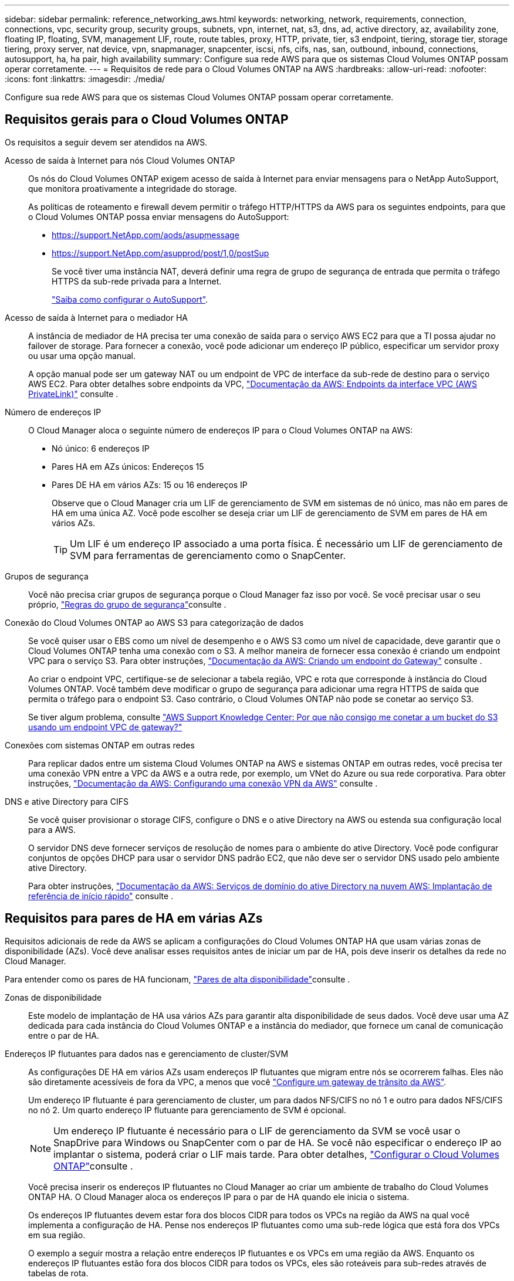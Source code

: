 ---
sidebar: sidebar 
permalink: reference_networking_aws.html 
keywords: networking, network, requirements, connection, connections, vpc, security group, security groups, subnets, vpn, internet, nat, s3, dns, ad, active directory, az, availability zone, floating IP, floating, SVM, management LIF, route, route tables, proxy, HTTP, private, tier, s3 endpoint, tiering, storage tier, storage tiering, proxy server, nat device, vpn, snapmanager, snapcenter, iscsi, nfs, cifs, nas, san, outbound, inbound, connections, autosupport, ha, ha pair, high availability 
summary: Configure sua rede AWS para que os sistemas Cloud Volumes ONTAP possam operar corretamente. 
---
= Requisitos de rede para o Cloud Volumes ONTAP na AWS
:hardbreaks:
:allow-uri-read: 
:nofooter: 
:icons: font
:linkattrs: 
:imagesdir: ./media/


[role="lead"]
Configure sua rede AWS para que os sistemas Cloud Volumes ONTAP possam operar corretamente.



== Requisitos gerais para o Cloud Volumes ONTAP

Os requisitos a seguir devem ser atendidos na AWS.

Acesso de saída à Internet para nós Cloud Volumes ONTAP:: Os nós do Cloud Volumes ONTAP exigem acesso de saída à Internet para enviar mensagens para o NetApp AutoSupport, que monitora proativamente a integridade do storage.
+
--
As políticas de roteamento e firewall devem permitir o tráfego HTTP/HTTPS da AWS para os seguintes endpoints, para que o Cloud Volumes ONTAP possa enviar mensagens do AutoSupport:

* https://support.NetApp.com/aods/asupmessage
* https://support.NetApp.com/asupprod/post/1,0/postSup
+
Se você tiver uma instância NAT, deverá definir uma regra de grupo de segurança de entrada que permita o tráfego HTTPS da sub-rede privada para a Internet.

+
link:task_setting_up_ontap_cloud.html["Saiba como configurar o AutoSupport"].



--
Acesso de saída à Internet para o mediador HA:: A instância de mediador de HA precisa ter uma conexão de saída para o serviço AWS EC2 para que a TI possa ajudar no failover de storage. Para fornecer a conexão, você pode adicionar um endereço IP público, especificar um servidor proxy ou usar uma opção manual.
+
--
A opção manual pode ser um gateway NAT ou um endpoint de VPC de interface da sub-rede de destino para o serviço AWS EC2. Para obter detalhes sobre endpoints da VPC, http://docs.aws.amazon.com/AmazonVPC/latest/UserGuide/vpce-interface.html["Documentação da AWS: Endpoints da interface VPC (AWS PrivateLink)"^] consulte .

--
Número de endereços IP:: O Cloud Manager aloca o seguinte número de endereços IP para o Cloud Volumes ONTAP na AWS:
+
--
* Nó único: 6 endereços IP
* Pares HA em AZs únicos: Endereços 15
* Pares DE HA em vários AZs: 15 ou 16 endereços IP
+
Observe que o Cloud Manager cria um LIF de gerenciamento de SVM em sistemas de nó único, mas não em pares de HA em uma única AZ. Você pode escolher se deseja criar um LIF de gerenciamento de SVM em pares de HA em vários AZs.

+

TIP: Um LIF é um endereço IP associado a uma porta física. É necessário um LIF de gerenciamento de SVM para ferramentas de gerenciamento como o SnapCenter.



--
Grupos de segurança:: Você não precisa criar grupos de segurança porque o Cloud Manager faz isso por você. Se você precisar usar o seu próprio, link:reference_security_groups.html["Regras do grupo de segurança"]consulte .
Conexão do Cloud Volumes ONTAP ao AWS S3 para categorização de dados:: Se você quiser usar o EBS como um nível de desempenho e o AWS S3 como um nível de capacidade, deve garantir que o Cloud Volumes ONTAP tenha uma conexão com o S3. A melhor maneira de fornecer essa conexão é criando um endpoint VPC para o serviço S3. Para obter instruções, https://docs.aws.amazon.com/AmazonVPC/latest/UserGuide/vpce-gateway.html#create-gateway-endpoint["Documentação da AWS: Criando um endpoint do Gateway"^] consulte .
+
--
Ao criar o endpoint VPC, certifique-se de selecionar a tabela região, VPC e rota que corresponde à instância do Cloud Volumes ONTAP. Você também deve modificar o grupo de segurança para adicionar uma regra HTTPS de saída que permita o tráfego para o endpoint S3. Caso contrário, o Cloud Volumes ONTAP não pode se conetar ao serviço S3.

Se tiver algum problema, consulte https://aws.amazon.com/premiumsupport/knowledge-center/connect-s3-vpc-endpoint/["AWS Support Knowledge Center: Por que não consigo me conetar a um bucket do S3 usando um endpoint VPC de gateway?"^]

--
Conexões com sistemas ONTAP em outras redes:: Para replicar dados entre um sistema Cloud Volumes ONTAP na AWS e sistemas ONTAP em outras redes, você precisa ter uma conexão VPN entre a VPC da AWS e a outra rede, por exemplo, um VNet do Azure ou sua rede corporativa. Para obter instruções, https://docs.aws.amazon.com/AmazonVPC/latest/UserGuide/SetUpVPNConnections.html["Documentação da AWS: Configurando uma conexão VPN da AWS"^] consulte .
DNS e ative Directory para CIFS:: Se você quiser provisionar o storage CIFS, configure o DNS e o ative Directory na AWS ou estenda sua configuração local para a AWS.
+
--
O servidor DNS deve fornecer serviços de resolução de nomes para o ambiente do ative Directory. Você pode configurar conjuntos de opções DHCP para usar o servidor DNS padrão EC2, que não deve ser o servidor DNS usado pelo ambiente ative Directory.

Para obter instruções, https://docs.aws.amazon.com/quickstart/latest/active-directory-ds/welcome.html["Documentação da AWS: Serviços de domínio do ative Directory na nuvem AWS: Implantação de referência de início rápido"^] consulte .

--




== Requisitos para pares de HA em várias AZs

Requisitos adicionais de rede da AWS se aplicam a configurações do Cloud Volumes ONTAP HA que usam várias zonas de disponibilidade (AZs). Você deve analisar esses requisitos antes de iniciar um par de HA, pois deve inserir os detalhes da rede no Cloud Manager.

Para entender como os pares de HA funcionam, link:concept_ha.html["Pares de alta disponibilidade"]consulte .

Zonas de disponibilidade:: Este modelo de implantação de HA usa vários AZs para garantir alta disponibilidade de seus dados. Você deve usar uma AZ dedicada para cada instância do Cloud Volumes ONTAP e a instância do mediador, que fornece um canal de comunicação entre o par de HA.
Endereços IP flutuantes para dados nas e gerenciamento de cluster/SVM:: As configurações DE HA em vários AZs usam endereços IP flutuantes que migram entre nós se ocorrerem falhas. Eles não são diretamente acessíveis de fora da VPC, a menos que você link:task_setting_up_transit_gateway.html["Configure um gateway de trânsito da AWS"].
+
--
Um endereço IP flutuante é para gerenciamento de cluster, um para dados NFS/CIFS no nó 1 e outro para dados NFS/CIFS no nó 2. Um quarto endereço IP flutuante para gerenciamento de SVM é opcional.


NOTE: Um endereço IP flutuante é necessário para o LIF de gerenciamento da SVM se você usar o SnapDrive para Windows ou SnapCenter com o par de HA. Se você não especificar o endereço IP ao implantar o sistema, poderá criar o LIF mais tarde. Para obter detalhes, link:task_setting_up_ontap_cloud.html["Configurar o Cloud Volumes ONTAP"]consulte .

Você precisa inserir os endereços IP flutuantes no Cloud Manager ao criar um ambiente de trabalho do Cloud Volumes ONTAP HA. O Cloud Manager aloca os endereços IP para o par de HA quando ele inicia o sistema.

Os endereços IP flutuantes devem estar fora dos blocos CIDR para todos os VPCs na região da AWS na qual você implementa a configuração de HA. Pense nos endereços IP flutuantes como uma sub-rede lógica que está fora dos VPCs em sua região.

O exemplo a seguir mostra a relação entre endereços IP flutuantes e os VPCs em uma região da AWS. Enquanto os endereços IP flutuantes estão fora dos blocos CIDR para todos os VPCs, eles são roteáveis para sub-redes através de tabelas de rota.

image:diagram_ha_floating_ips.png["Uma imagem conceitual mostrando os blocos CIDR para cinco VPCs em uma região da AWS e três endereços IP flutuantes que estão fora dos blocos CIDR dos VPCs."]


NOTE: O Cloud Manager cria automaticamente endereços IP estáticos para o acesso iSCSI e para o acesso nas de clientes fora da VPC. Você não precisa atender a nenhum requisito para esses tipos de endereços IP.

--
Gateway de trânsito para habilitar o acesso IP flutuante de fora da VPC:: link:task_setting_up_transit_gateway.html["Configure um gateway de trânsito da AWS"] Para habilitar o acesso aos endereços IP flutuantes de um par de HA de fora da VPC onde o par de HA reside.
Tabelas de rotas:: Depois de especificar os endereços IP flutuantes no Cloud Manager, você precisa selecionar as tabelas de rota que devem incluir rotas para os endereços IP flutuantes. Isso permite o acesso do cliente ao par de HA.
+
--
Se você tiver apenas uma tabela de rota para as sub-redes na VPC (a tabela de rotas principal), o Cloud Manager adicionará automaticamente os endereços IP flutuantes a essa tabela de rotas. Se tiver mais de uma tabela de rota, é muito importante selecionar as tabelas de rota corretas ao iniciar o par HA. Caso contrário, alguns clientes podem não ter acesso ao Cloud Volumes ONTAP.

Por exemplo, você pode ter duas sub-redes associadas a tabelas de rota diferentes. Se você selecionar a tabela de rota A, mas não a tabela de rota B, os clientes na sub-rede associada à tabela de rota A podem acessar o par de HA, mas os clientes na sub-rede associada à tabela de rota B.

Para obter mais informações sobre tabelas de rotas, http://docs.aws.amazon.com/AmazonVPC/latest/UserGuide/VPC_Route_Tables.html["Documentação da AWS: Tabelas de rotas"^] consulte .

--
Conexão com ferramentas de gerenciamento do NetApp:: Para usar as ferramentas de gerenciamento do NetApp com configurações de HA em vários AZs, você tem duas opções de conexão:
+
--
. Implante as ferramentas de gerenciamento do NetApp em uma VPC diferente e link:task_setting_up_transit_gateway.html["Configure um gateway de trânsito da AWS"]no . O gateway permite o acesso ao endereço IP flutuante para a interface de gerenciamento de cluster de fora da VPC.
. Implante as ferramentas de gerenciamento do NetApp na mesma VPC com uma configuração de roteamento semelhante aos clientes nas.


--




=== Exemplo de configuração de HA

A imagem a seguir mostra uma configuração de HA ideal na AWS operando como uma configuração ativo-passivo:

image:diagram_ha_networking.png["Imagem conceitual que mostra componentes em uma arquitetura do Cloud Volumes ONTAP HA: Dois nós Cloud Volumes ONTAP e uma instância de mediador, cada um em zonas de disponibilidade separadas."]



== Requisitos para o conetor

Configure sua rede para que o conetor possa gerenciar recursos e processos em seu ambiente de nuvem pública. O passo mais importante é garantir o acesso de saída à Internet a vários endpoints.


TIP: Se a rede utilizar um servidor proxy para toda a comunicação com a Internet, pode especificar o servidor proxy a partir da página Definições. link:task_configuring_proxy.html["Configurando o conetor para usar um servidor proxy"]Consulte a .



=== Conexão com redes de destino

Um conetor requer uma conexão de rede com os VPCs e VNets nos quais você deseja implantar o Cloud Volumes ONTAP.

Por exemplo, se você instalar um conetor em sua rede corporativa, deverá configurar uma conexão VPN com a VPC ou a VNet no qual você inicia o Cloud Volumes ONTAP.



=== Acesso de saída à Internet

O conetor requer acesso de saída à Internet para gerenciar recursos e processos em seu ambiente de nuvem pública. Um conetor entra em Contato com os seguintes endpoints ao gerenciar recursos na AWS:

[cols="43,57"]
|===
| Endpoints | Finalidade 


 a| 
Serviços da AWS (amazonaws.com):

* CloudFormation
* Nuvem de computação elástica (EC2)
* Key Management Service (KMS)
* Serviço de token de segurança (STS)
* Serviço de armazenamento simples (S3)


O endpoint exato depende da região em que você implementa o Cloud Volumes ONTAP. https://docs.aws.amazon.com/general/latest/gr/rande.html["Consulte a documentação da AWS para obter detalhes."^]
| Permite que o Cloud Manager implante e gerencie o Cloud Volumes ONTAP na AWS. 


| https://api.services.cloud.NetApp.com:443 | Solicitações de API para o NetApp Cloud Central. 


| https://cloud.support.NetApp.com.s3.us-west-1.amazonaws.com | Fornece acesso a imagens de software, manifestos e modelos. 


| https://repo.cloud.support.NetApp.com | Usado para baixar dependências do Cloud Manager. 


| \http://repo.mysql.com/ | Usado para baixar MySQL. 


| \https://cognito-idp.us-east-1.amazonaws.com \https://cognito-identity.us-east-1.amazonaws.com \https://sts.amazonaws.com https://cloud-support-NetApp-com-accelerated.s3.amazonaws.com | Permite que o Cloud Manager acesse e baixe manifestos, modelos e imagens de atualização do Cloud Volumes ONTAP. 


| \https://cloudmanagerinfraprod.azurecr.io | Acesso a imagens de software de componentes de contentor para uma infraestrutura que esteja executando o Docker e fornece uma solução para integrações de serviços com o Cloud Manager. 


| \https://kinesis.us-east-1.amazonaws.com | Permite que o NetApp transmita dados de Registros de auditoria. 


| https://cloudmanager.cloud.NetApp.com | Comunicação com o serviço Cloud Manager, que inclui contas do Cloud Central. 


| https://NetApp-cloud-account.auth0.com | Comunicação com o NetApp Cloud Central para autenticação centralizada de usuários. 


| \https://w86yt021u5.execute-api.us-east-1.amazonaws.com/production/whitelist | Usado para adicionar seu ID de conta da AWS à lista de usuários permitidos para Backup em S3. 


| https://support.NetApp.com/aods/asupmessage https://support.NetApp.com/asupprod/post/1,0/postAsup | Comunicação com NetApp AutoSupport. 


| https://support.NetApp.com/svcgw - https://support.NetApp.com/ServiceGW/Entitlement - https://eval.lic.NetApp.com.s3.us-west-1.amazonaws.com - https://cloud-support-NetApp-com.s3.us-west-1.amazonaws.com | Comunicação com o NetApp para licenciamento de sistema e Registro de suporte. 


| https://ipa-signer.cloudmanager.NetApp.com | Permite que o Cloud Manager gere licenças (por exemplo, uma licença FlexCache para Cloud Volumes ONTAP) 


| \https://packages.cloud.google.com/yum https://github.com/NetApp/Trident/Releases/download/ | Necessário para conectar sistemas Cloud Volumes ONTAP a um cluster Kubernetes. Os endpoints permitem a instalação do NetApp Trident. 


 a| 
Vários locais de terceiros, por exemplo:

* \https://repo1.maven.org/maven2
* \https://oss.sonatype.org/content/repositories
* \https://repo.typesafe.org


Locais de terceiros estão sujeitos a alterações.
| Durante as atualizações, o Cloud Manager baixa os pacotes mais recentes para dependências de terceiros. 
|===
Embora você deva executar quase todas as tarefas a partir da interface de usuário SaaS, uma interface de usuário local ainda está disponível no conetor. A máquina que executa o navegador da Web deve ter conexões com os seguintes endpoints:

[cols="43,57"]
|===
| Endpoints | Finalidade 


| O host do conetor  a| 
Você deve inserir o endereço IP do host de um navegador da Web para carregar o console do Cloud Manager.

Dependendo da sua conetividade com o seu provedor de nuvem, você pode usar o IP privado ou um IP público atribuído ao host:

* Um IP privado funciona se você tiver uma VPN e acesso direto à sua rede virtual
* Um IP público funciona em qualquer cenário de rede


Em qualquer caso, você deve proteger o acesso à rede, garantindo que as regras do grupo de segurança permitam o acesso somente de IPs ou sub-redes autorizados.



| \https://auth0.com \https://cdn.auth0.com://NetApp-cloud-account.auth0.com https://services.cloud.NetApp.com | Seu navegador da Web se coneta a esses endpoints para autenticação de usuário centralizada por meio do NetApp Cloud Central. 


| \https://widget.intercom.io | Para um bate-papo no produto que permite conversar com especialistas em nuvem da NetApp. 
|===
